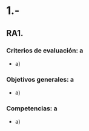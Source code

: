 * 1.- 
** RA1. 
*** Criterios de evaluación: a
    - a) 
*** Objetivos generales: a
    - a) 
*** Competencias: a
    - a) 
